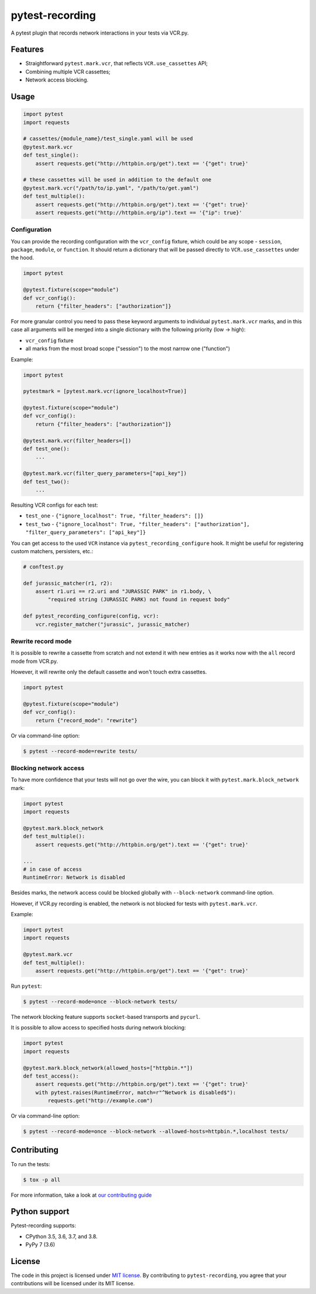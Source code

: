 pytest-recording
================

|codecov| |Build| |Version| |Python versions| |License|

A pytest plugin that records network interactions in your tests via VCR.py.

Features
--------

- Straightforward ``pytest.mark.vcr``, that reflects ``VCR.use_cassettes`` API;
- Combining multiple VCR cassettes;
- Network access blocking.

Usage
-----

.. code:: python

    import pytest
    import requests

    # cassettes/{module_name}/test_single.yaml will be used
    @pytest.mark.vcr
    def test_single():
        assert requests.get("http://httpbin.org/get").text == '{"get": true}'

    # these cassettes will be used in addition to the default one
    @pytest.mark.vcr("/path/to/ip.yaml", "/path/to/get.yaml")
    def test_multiple():
        assert requests.get("http://httpbin.org/get").text == '{"get": true}'
        assert requests.get("http://httpbin.org/ip").text == '{"ip": true}'

Configuration
~~~~~~~~~~~~~

You can provide the recording configuration with the ``vcr_config`` fixture, which could be any scope - ``session``,
``package``, ``module``, or ``function``. It should return a dictionary that will be passed directly to ``VCR.use_cassettes``
under the hood.

.. code:: python

    import pytest

    @pytest.fixture(scope="module")
    def vcr_config():
        return {"filter_headers": ["authorization"]}

For more granular control you need to pass these keyword arguments to individual ``pytest.mark.vcr`` marks, and in this case
all arguments will be merged into a single dictionary with the following priority (low -> high):

- ``vcr_config`` fixture
- all marks from the most broad scope ("session") to the most narrow one ("function")

Example:

.. code:: python

    import pytest

    pytestmark = [pytest.mark.vcr(ignore_localhost=True)]

    @pytest.fixture(scope="module")
    def vcr_config():
        return {"filter_headers": ["authorization"]}

    @pytest.mark.vcr(filter_headers=[])
    def test_one():
        ...

    @pytest.mark.vcr(filter_query_parameters=["api_key"])
    def test_two():
        ...

Resulting VCR configs for each test:

- ``test_one`` - ``{"ignore_localhost": True, "filter_headers": []}``
- ``test_two`` - ``{"ignore_localhost": True, "filter_headers": ["authorization"], "filter_query_parameters": ["api_key"]}``

You can get access to the used ``VCR`` instance via ``pytest_recording_configure`` hook. It might be useful for registering
custom matchers, persisters, etc.:

.. code:: python

    # conftest.py

    def jurassic_matcher(r1, r2):
        assert r1.uri == r2.uri and "JURASSIC PARK" in r1.body, \
            "required string (JURASSIC PARK) not found in request body"

    def pytest_recording_configure(config, vcr):
        vcr.register_matcher("jurassic", jurassic_matcher)

Rewrite record mode
~~~~~~~~~~~~~~~~~~~

It is possible to rewrite a cassette from scratch and not extend it with new entries as it works now with the ``all`` record mode from VCR.py.

However, it will rewrite only the default cassette and won't touch extra cassettes.

.. code:: python

    import pytest

    @pytest.fixture(scope="module")
    def vcr_config():
        return {"record_mode": "rewrite"}

Or via command-line option:

.. code:: bash

    $ pytest --record-mode=rewrite tests/

Blocking network access
~~~~~~~~~~~~~~~~~~~~~~~

To have more confidence that your tests will not go over the wire, you can block it with ``pytest.mark.block_network`` mark:

.. code:: python

    import pytest
    import requests

    @pytest.mark.block_network
    def test_multiple():
        assert requests.get("http://httpbin.org/get").text == '{"get": true}'

    ...
    # in case of access
    RuntimeError: Network is disabled

Besides marks, the network access could be blocked globally with ``--block-network`` command-line option.

However, if VCR.py recording is enabled, the network is not blocked for tests with ``pytest.mark.vcr``.

Example:

.. code:: python

    import pytest
    import requests

    @pytest.mark.vcr
    def test_multiple():
        assert requests.get("http://httpbin.org/get").text == '{"get": true}'

Run ``pytest``:

.. code:: bash

    $ pytest --record-mode=once --block-network tests/

The network blocking feature supports ``socket``-based transports and ``pycurl``.

It is possible to allow access to specified hosts during network blocking:

.. code:: python

    import pytest
    import requests

    @pytest.mark.block_network(allowed_hosts=["httpbin.*"])
    def test_access():
        assert requests.get("http://httpbin.org/get").text == '{"get": true}'
        with pytest.raises(RuntimeError, match=r"^Network is disabled$"):
            requests.get("http://example.com")

Or via command-line option:

.. code:: bash

    $ pytest --record-mode=once --block-network --allowed-hosts=httpbin.*,localhost tests/

Contributing
------------

To run the tests:

.. code:: bash

    $ tox -p all

For more information, take a look at `our contributing guide <https://github.com/kiwicom/pytest-recording/blob/master/CONTRIBUTING.rst>`_

Python support
--------------

Pytest-recording supports:

- CPython 3.5, 3.6, 3.7, and 3.8.
- PyPy 7 (3.6)

License
-------

The code in this project is licensed under `MIT license`_. By contributing to ``pytest-recording``, you agree that your contributions will be licensed under its MIT license.


.. |codecov| image:: https://codecov.io/gh/kiwicom/pytest-recording/branch/master/graph/badge.svg
   :target: https://codecov.io/gh/kiwicom/pytest-recording
.. |Build| image:: https://travis-ci.org/kiwicom/pytest-recording.svg?branch=master
   :target: https://travis-ci.org/kiwicom/pytest-recording
.. |Version| image:: https://img.shields.io/pypi/v/pytest-recording.svg
   :target: https://pypi.org/project/pytest-recording/
.. |Python versions| image:: https://img.shields.io/pypi/pyversions/pytest-recording.svg
   :target: https://pypi.org/project/pytest-recording/
.. |License| image:: https://img.shields.io/pypi/l/pytest-recording.svg
   :target: https://opensource.org/licenses/MIT

.. _MIT license: https://opensource.org/licenses/MIT
